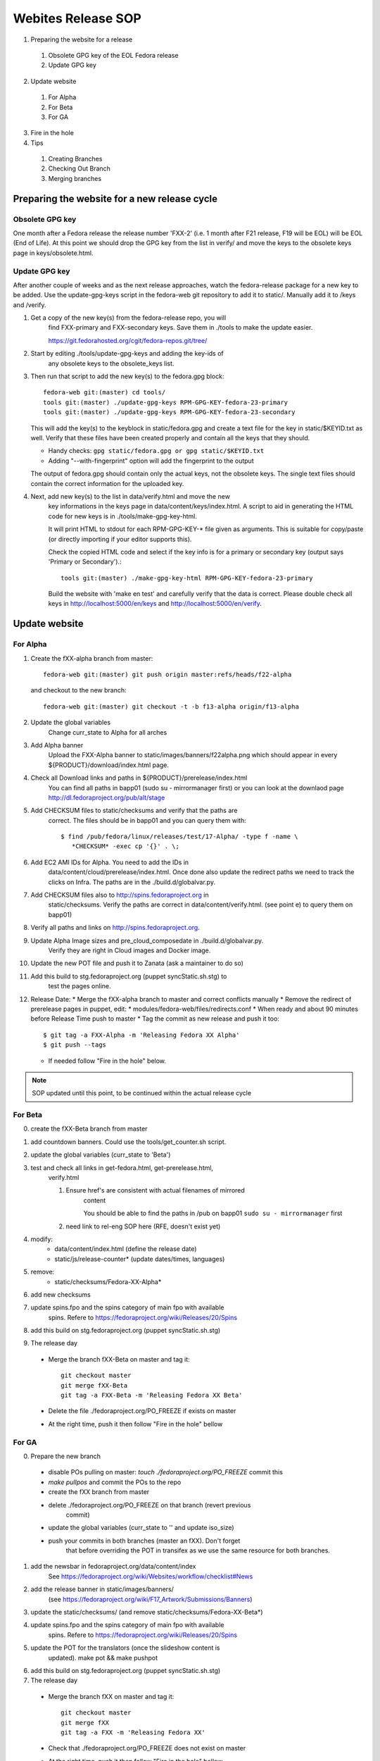 .. title: Websites Release SOP
.. slug: infra-websites
.. date: 2015-02-20
.. taxonomy: Contributors/Infrastructure

===================
Webites Release SOP
===================

1. Preparing the website for a release

  1. Obsolete GPG key of the EOL Fedora release
  2. Update GPG key

2. Update website

  1. For Alpha
  2. For Beta
  3. For GA

3. Fire in the hole

4. Tips

  1. Creating Branches
  2. Checking Out Branch
  3. Merging branches

Preparing the website for a new release cycle
=============================================

Obsolete GPG key
----------------

One month after a Fedora release the release number 'FXX-2' (i.e. 1 month
after F21 release, F19 will be EOL) will be EOL (End of Life).
At this point we should drop the GPG key from the list in verify/ and move
the keys to the obsolete keys page in keys/obsolete.html.

Update GPG key
--------------

After another couple of weeks and as the next release approaches, watch
the fedora-release package for a new key to be added. Use the update-gpg-keys
script in the fedora-web git repository to add it to static/. Manually add it
to /keys and /verify.

1) Get a copy of the new key(s) from the fedora-release repo, you will
    find FXX-primary and FXX-secondary keys. Save them in ./tools to make the
    update easier.

    https://git.fedorahosted.org/cgit/fedora-repos.git/tree/

2) Start by editing ./tools/update-gpg-keys and adding the key-ids of
    any obsolete keys to the obsolete_keys list.

3) Then run that script to add the new key(s) to the fedora.gpg block::

         fedora-web git:(master) cd tools/
         tools git:(master) ./update-gpg-keys RPM-GPG-KEY-fedora-23-primary
         tools git:(master) ./update-gpg-keys RPM-GPG-KEY-fedora-23-secondary

   This will add the key(s) to the keyblock in static/fedora.gpg and
   create a text file for the key in static/$KEYID.txt as well. Verify
   that these files have been created properly and contain all the keys
   that they should.

   * Handy checks: ``gpg static/fedora.gpg or gpg static/$KEYID.txt``
   * Adding "--with-fingerprint" option will add the fingerprint to the
     output

   The output of fedora.gpg should contain only the actual keys, not the obsolete keys.
   The single text files should contain the correct information for the uploaded key.

4) Next, add new key(s) to the list in data/verify.html and move the new
    key informations in the keys page in data/content/keys/index.html. A
    script to aid in generating the HTML code for new keys is in
    ./tools/make-gpg-key-html.
 
    It will print HTML to stdout for each RPM-GPG-KEY-* file given as
    arguments. This is suitable for copy/paste (or directly importing if
    your editor supports this).

    Check the copied HTML code and select if the key info is for a primary
    or secondary key (output says 'Primary or Secondary').::

      tools git:(master) ./make-gpg-key-html RPM-GPG-KEY-fedora-23-primary

    Build the website with 'make en test' and carefully verify that the
    data is correct. Please double check all keys in http://localhost:5000/en/keys
    and http://localhost:5000/en/verify.

Update website
==============

For Alpha
----------

1) Create the fXX-alpha branch from master::

    fedora-web git:(master) git push origin master:refs/heads/f22-alpha

  and checkout to the new branch::

    fedora-web git:(master) git checkout -t -b f13-alpha origin/f13-alpha

2) Update the global variables
    Change curr_state to Alpha for all arches

3) Add Alpha banner
    Upload the FXX-Alpha banner to static/images/banners/f22alpha.png
    which should appear in every ${PRODUCT}/download/index.html page.

4) Check all Download links and paths in ${PRODUCT}/prerelease/index.html
    You can find all paths in bapp01 (sudo su - mirrormanager first) or
    you can look at the downlaod page http://dl.fedoraproject.org/pub/alt/stage

5) Add CHECKSUM files to static/checksums and verify that the paths are
    correct. The files should be in bapp01 and you can query them with::

      $ find /pub/fedora/linux/releases/test/17-Alpha/ -type f -name \
         *CHECKSUM* -exec cp '{}' . \;

6) Add EC2 AMI IDs for Alpha. You need to add the IDs in
    data/content/cloud/prerelease/index.html.
    Once done also update the redirect paths we need to track the clicks
    on Infra. The paths are in the ./build.d/globalvar.py.

7) Add CHECKSUM files also to http://spins.fedoraproject.org in
    static/checksums. Verify the paths are correct in data/content/verify.html.
    (see point e) to query them on bapp01)

8) Verify all paths and links on http://spins.fedoraproject.org.

9) Update Alpha Image sizes and pre_cloud_composedate in ./build.d/globalvar.py.
    Verify they are right in Cloud images and Docker image.

10) Update the new POT file and push it to Zanata (ask a maintainer to do so)

11) Add this build to stg.fedoraproject.org (puppet syncStatic.sh.stg) to
     test the pages online.

12) Release Date:
    * Merge the fXX-alpha branch to master and correct conflicts manually
    * Remove the redirect of prerelease pages in puppet, edit:
    * modules/fedora-web/files/redirects.conf
    * When ready and about 90 minutes before Release Time push to master
    * Tag the commit as new release and push it too::

        $ git tag -a FXX-Alpha -m 'Releasing Fedora XX Alpha'
        $ git push --tags

    * If needed follow "Fire in the hole" below.

.. note:: SOP updated until this point, to be continued within the actual release cycle


For Beta
--------
    
0. create the fXX-Beta branch from master

1. add countdown banners. Could use the tools/get_counter.sh script.

2. update the global variables (curr_state to 'Beta')

3. test and check all links in get-fedora.html, get-prerelease.html,
    verify.html

    1. Ensure href's are consistent with actual filenames of mirrored
        content

        You should be able to find the paths in /pub on bapp01
        ``sudo su - mirrormanager`` first

    2. need link to rel-eng SOP here (RFE, doesn't exist yet)

4. modify:
    - data/content/index.html (define the release date)
    - static/js/release-counter* (update dates/times, languages)

5. remove:
    - static/checksums/Fedora-XX-Alpha*

6. add new checksums

7. update spins.fpo and the spins category of main fpo with available
    spins. Refere to https://fedoraproject.org/wiki/Releases/20/Spins

8. add this build on stg.fedoraproject.org (puppet syncStatic.sh.stg)

9. The release day

  * Merge the branch fXX-Beta on master and tag it::
          
      git checkout master
      git merge fXX-Beta
      git tag -a FXX-Beta -m 'Releasing Fedora XX Beta'

  * Delete the file ./fedoraproject.org/PO_FREEZE if exists on master

  * At the right time, push it then follow "Fire in the hole" bellow

For GA
------

0. Prepare the new branch

  * disable POs pulling on master: `touch ./fedoraproject.org/PO_FREEZE`
    commit this

  * `make pullpos` and commit the POs to the repo

  * create the fXX branch from master

  * delete ./fedoraproject.org/PO_FREEZE on that branch (revert previous
      commit)

  * update the global variables (curr_state to '' and update iso_size)

  * push your commits in both branches (master an fXX). Don't forget
      that before overriding the POT in transifex as we use the same
      resource for both branches.

1. add the newsbar in fedoraproject.org/data/content/index
    See https://fedoraproject.org/wiki/Websites/workflow/checklist#News

2. add the release banner in static/images/banners/ 
    (see https://fedoraproject.org/wiki/F17_Artwork/Submissions/Banners)

3. update the static/checksums/ (and remove static/checksums/Fedora-XX-Beta*)

4. update spins.fpo and the spins category of main fpo with available
    spins. Refere to https://fedoraproject.org/wiki/Releases/20/Spins

5. update the POT for the translators (once the slideshow content is
    updated). make pot && make pushpot

6. add this build on stg.fedoraproject.org (puppet syncStatic.sh.stg)


7. The release day

  * Merge the branch fXX on master and tag it::

      git checkout master
      git merge fXX
      git tag -a FXX -m 'Releasing Fedora XX'

  * Check that ./fedoraproject.org/PO_FREEZE does not exist on master

  * At the right time, push it then follow "Fire in the hole" bellow

  * Update the short links for the Cloud Images for 
    - 'Fedora XX'
    - 'Fedora XX-1' 
    - 'Latest'
	   
    Log into lockbox1 and update the
    ``/puppet/manifests/services/proxy.pp`` file
    accordingly.

Fire in the hole
----------------
   
After 9:15 AM EDT release day, push the puppet changes 
(e.g.: ``cd ~/puppet && git push``). This timing ensures that the cron jobs will not
automatically push the new website before 10:00 AM. Then, on puppet1 run:

on lockbox01::
  
  'sudo func-command --host=proxy\* --host=bapp01\* '/usr/local/bin/run-puppet nowait' 

On bapp1, run::

  # Once /usr/local/bin/syncStatic on bapp1 is updated with your changes, run
  sudo -u apache /usr/local/bin/syncStatic

This takes about 15 minutes, so try to do this well before you need to
push the final site out.

Finally, when releng gives the OK, run the following on the proxies to
make the site live::

  # To sync the changes out, you can use func from puppet1 if you have sudo on
  # puppet1.
  # Otherwise, SSH to the proxies and call the below command.
  sudo /usr/bin/rsync -a --no-owner --no-group bapp01::fedoraproject.org/* /srv/web/fedoraproject.org/

  # you probably want to do the other sites too
  
  sudo func-command --host=proxy\* "/usr/bin/rsync -a --no-owner --no-group \
    bapp1.vpn.fedoraproject.org::spins.fedoraproject.org/* \
    /srv/web/spins.fedoraproject.org/"

  sudo func-command --host=proxy\* "/usr/bin/rsync -a --no-owner --no-group \
    bapp1.vpn.fedoraproject.org::start.fedoraproject.org/* \
    /srv/web/start.fedoraproject.org/"

Push commit to redirect get-prerelease to get-fedora. If you have sudo on
puppet1, run::

  sudo func-command --host=proxy\* "/usr/bin/rsync -a --no-owner --no-group \
  bapp1.vpn.fedoraproject.org::fedoraproject.org/* /srv/web/fedoraproject.org/"

Otherwise, manually run this on each proxy server::

   $ sudo /usr/bin/rsync -a --no-owner --no-group \
   bapp1.vpn.fedoraproject.org::fedoraproject.org/* \
   /srv/web/fedoraproject.org/

If necessary, clear proxy caches using::

   $ rm -rf /srv/cache/mod_cache/*

Update the static banner on start.fedoraproject.org. The procedure is the
same as with fedoraproject.org, except that the command to run on the
proxies is::

   $ sudo /usr/bin/rsync -a --no-owner --no-group \
   bapp1.vpn.fedoraproject.org::start.fedoraproject.org/* \
   /srv/web/start.fedoraproject.org/

Tips
====
  

Merging branches
----------------

Suggested by Ricky

::

 git merge f13-beta
 git checkout --theirs f13-beta [list of conflicting po files]
 git commit

  alpha/beta banners (static/js/banner.js)

    [
     "https://fedoraproject.org/static/images/banners/f13alpha.png",
     "Fedora 13 Alpha",
     "https://fedoraproject.org/get-prerelease",
     5
    ],

